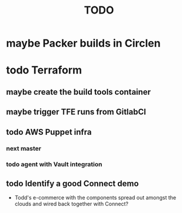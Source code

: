 #+title: TODO
#+options: toc:nil num:nil
#+seq_todo: next(n) todo(t) waiting(w) someday(s) | done(d) cancelled(c) | maybe(m)
#+archive: TODO-archive.org::

* maybe Packer builds in Circlen
* todo Terraform
** maybe create the build tools container
** maybe trigger TFE runs from GitlabCI
** todo AWS Puppet infra
*** next master
    SCHEDULED: <2018-10-09 Tue>
*** todo agent with Vault integration
** todo Identify a good Connect demo
   - Todd's e-commerce with the components spread out amongst the clouds and wired back together with Connect?
